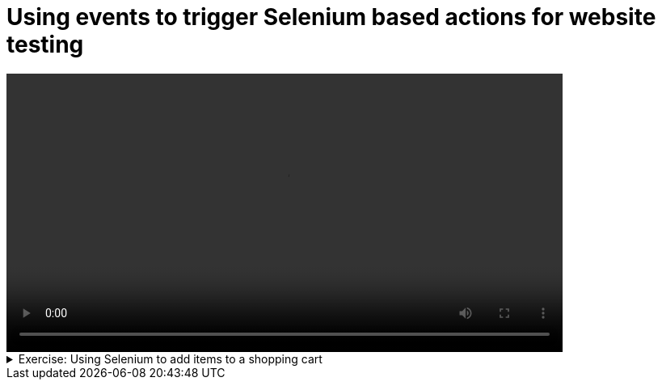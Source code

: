 # Using events to trigger Selenium based actions for website testing


[.text-center]
video::selenium-events.mp4[width="80%"] 

.Exercise: Using Selenium to add items to a shopping cart
[%collapsible]
====
Open your terminal and navigate to a directory where you have write permissions. Execute the following command and respond to the prompts:
[source,console]
----
$ provengo create EX-selenium
----

Executing the command will generate a directory named `EX-selenium`, which contains a `hello_world.js` file located in the `spec/js` subdirectory. Clear the existing content of this file and replace it with the following code. If desired, you can also rename the file:

[source,js]
----
// @provengo summon selenium

const URL = 'https://demo.prestashop.com/#/en/login'
const SESSION = "customer-session"

user = {
    email: 'bob.smith@prestashop.com',
    password: 'bob.smith@prestashop.com'
}

product = {
    name: 'HUMMINGBIRD PRINTED T-SHIRT'
}


bthread('login', function () {
    with (new SeleniumSession(SESSION).start(URL)) {
        sync({ request: Event("Begin(login)") })

        switchFrame('//iframe[contains(@id,"framelive")]')
        waitForVisibility('//img[contains(@src,"logo")]', 50000)
        click('//span[contains(.,"Sign in")]')
        writeText('//input[@id="field-email"]', user.email)
        writeText('//input[@id="field-password"]', user.password)
        click('//button[@id="submit-login"]')

        sync({ request: Event("End(login)") })
    }
})

bthread("add to cart", function () {
    with (new SeleniumSession(SESSION).start(URL)) {
        sync({ request: Event("Begin(addToCart)") })

        writeText('//input[@name="s"]', product.name + '\n')
        click('(//div[@id="js-product-list"]//a)[1]')
        click('//button[@data-button-action="add-to-cart"]')
        click('//div[h4[contains(text(),"Product successfully added to your shopping cart")]]/button')

        sync({ request: Event("End(addToCart)") })  
    }
})

bthread('Add do card cannot start before login ends to cart', function () {
    // Your code goes here
})
----

Your task is to introduce a third bthread that enforces that `addToCart` does not begin befor `login` ends.

Without your code, the command:

[source,console]
---- 
$ provengo analyze -f pdf EX-selenium 
----

will generate a file named `EX-selenium/products/run-source/testSpace.pdf`. That looks like this:

[.text-center] 
image::selenium-events-testSpace.svg[Expected Test Space, width=80%,link=self]

It represents the fact that the two bthreads can run in parallel. Your task is to introduce a third bthread that enforces that `addToCart` does not begin befor `login` ends. When you are done, the file should look like this:

[.text-center] 
image::selenium-events-testSpace2.svg[Expected Test Space, width=30%,link=self]

If you get a different result, try to figure out what went wrong. If you get stuck, you can find the solution in the `EX-selenium/solution` directory.
====

